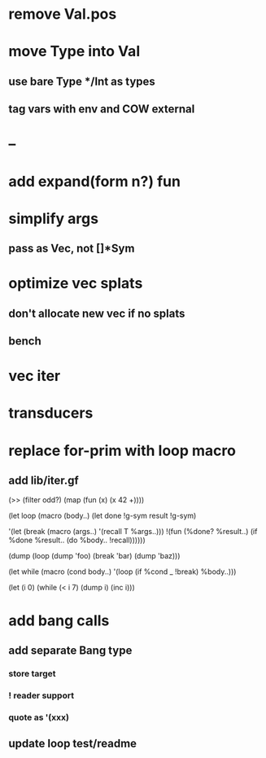 * remove Val.pos
* move Type into Val
** use bare Type */Int as types
** tag vars with env and COW external
* --
* add expand(form n?) fun
* simplify args
** pass as Vec, not []*Sym
* optimize vec splats
** don't allocate new vec if no splats
** bench
* vec iter
* transducers
* replace for-prim with loop macro
** add lib/iter.gf

(>> (filter odd?) (map (fun (x) (x 42 +))))

(let loop (macro (body..)
  (let done !g-sym result !g-sym)
  
  '(let (break (macro (args..) '(recall T %args..)))
     !(fun (%done? %result..)
        (if %done %result.. (do %body.. !recall))))))

(dump (loop (dump 'foo) (break 'bar) (dump 'baz)))

(let while (macro (cond body..)
  '(loop
     (if %cond _ !break)
     %body..)))

(let (i 0)
  (while (< i 7)
    (dump i)
    (inc i)))
* add bang calls
** add separate Bang type
*** store target
*** ! reader support
*** quote as '(xxx)
** update loop test/readme

